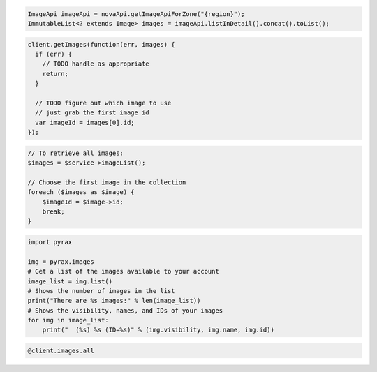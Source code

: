 .. code-block:: csharp

.. code-block:: java

    ImageApi imageApi = novaApi.getImageApiForZone("{region}");
    ImmutableList<? extends Image> images = imageApi.listInDetail().concat().toList();

.. code-block:: javascript

    client.getImages(function(err, images) {
      if (err) {
        // TODO handle as appropriate
        return;
      }

      // TODO figure out which image to use
      // just grab the first image id
      var imageId = images[0].id;
    });

.. code-block:: php

    // To retrieve all images:
    $images = $service->imageList();

    // Choose the first image in the collection
    foreach ($images as $image) {
        $imageId = $image->id;
        break;
    }

.. code-block:: python

    import pyrax

    img = pyrax.images
    # Get a list of the images available to your account
    image_list = img.list()
    # Shows the number of images in the list
    print("There are %s images:" % len(image_list))
    # Shows the visibility, names, and IDs of your images
    for img in image_list:
        print("  (%s) %s (ID=%s)" % (img.visibility, img.name, img.id))

.. code-block:: ruby

    @client.images.all
